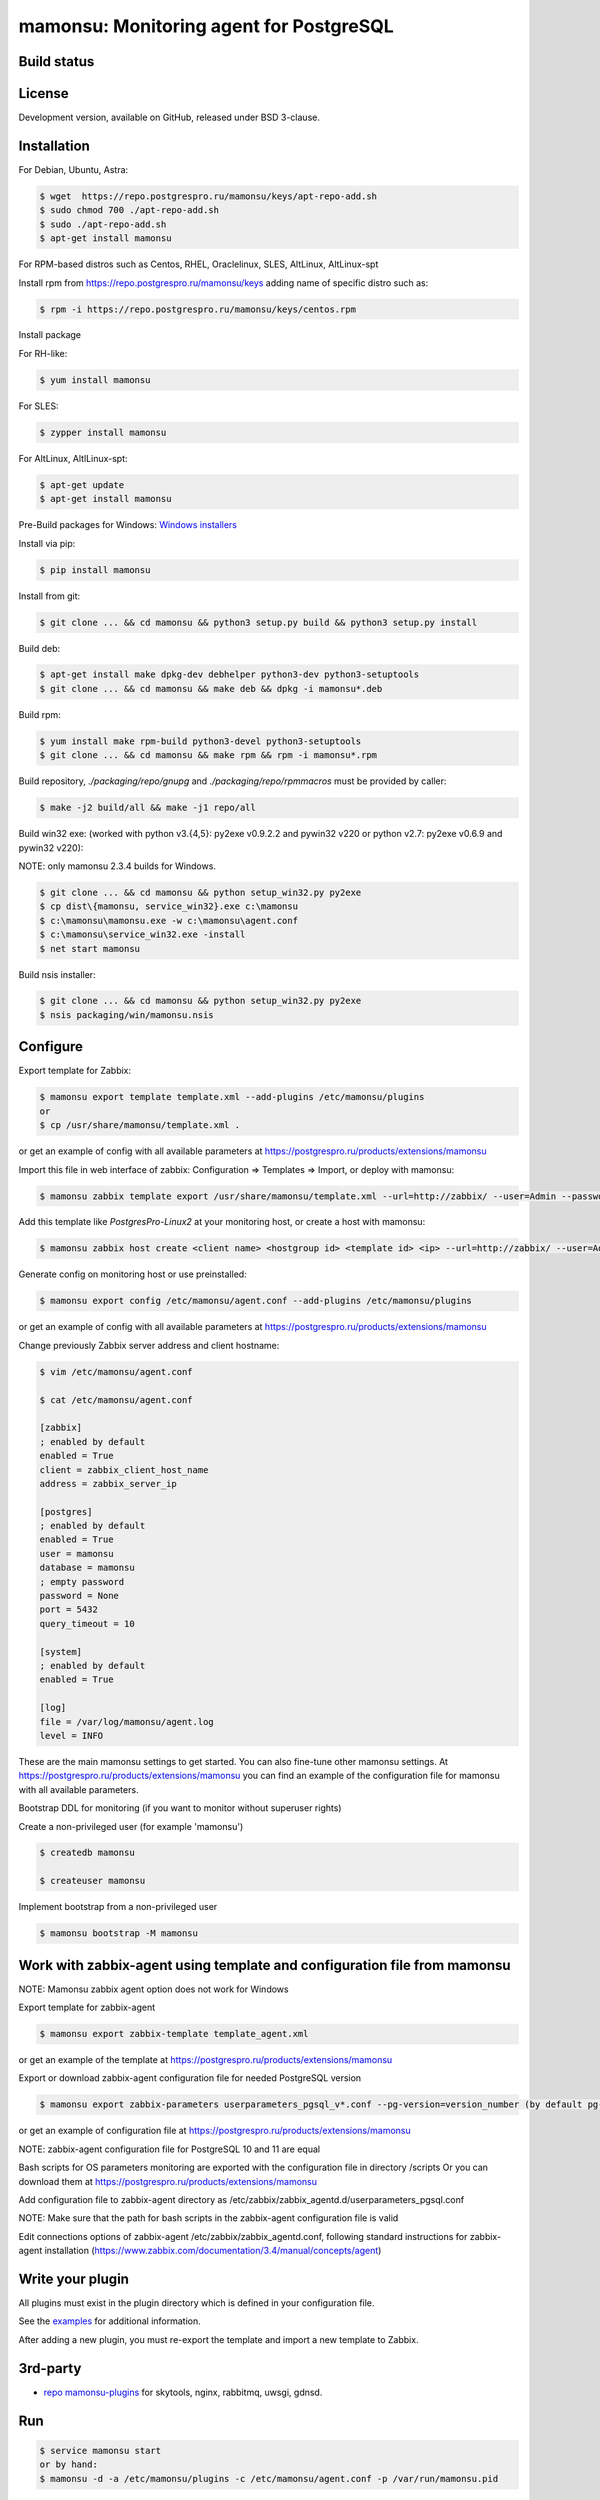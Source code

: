 ****************************************
mamonsu: Monitoring agent for PostgreSQL
****************************************

============
Build status
============
.. image:: https://travis-ci.org/postgrespro/mamonsu.svg?branch=master
    :target: https://travis-ci.org/postgrespro/mamonsu

========
License
========

Development version, available on GitHub, released under BSD 3-clause.

============
Installation
============

For Debian, Ubuntu, Astra:

.. code-block:: bash

    $ wget  https://repo.postgrespro.ru/mamonsu/keys/apt-repo-add.sh
    $ sudo chmod 700 ./apt-repo-add.sh
    $ sudo ./apt-repo-add.sh
    $ apt-get install mamonsu


For RPM-based distros such as Centos, RHEL, Oraclelinux, SLES, AltLinux, AltLinux-spt

Install rpm from https://repo.postgrespro.ru/mamonsu/keys  adding name of specific distro such as:

.. code-block:: bash

    $ rpm -i https://repo.postgrespro.ru/mamonsu/keys/centos.rpm

Install package

For RH-like:

.. code-block:: bash

   $ yum install mamonsu

For SLES:

.. code-block:: bash

   $ zypper install mamonsu

For AltLinux, AltlLinux-spt:

.. code-block:: bash

   $ apt-get update
   $ apt-get install mamonsu

Pre-Build packages for Windows: `Windows installers <https://oc.postgrespro.ru/index.php/s/qu7YsFvOE55LdXo>`_

Install via pip:

.. code-block:: bash

    $ pip install mamonsu

Install from git:

.. code-block:: bash

    $ git clone ... && cd mamonsu && python3 setup.py build && python3 setup.py install

Build deb:

.. code-block:: bash

    $ apt-get install make dpkg-dev debhelper python3-dev python3-setuptools
    $ git clone ... && cd mamonsu && make deb && dpkg -i mamonsu*.deb

Build rpm:

.. code-block:: bash

    $ yum install make rpm-build python3-devel python3-setuptools
    $ git clone ... && cd mamonsu && make rpm && rpm -i mamonsu*.rpm

Build repository, `./packaging/repo/gnupg` and `./packaging/repo/rpmmacros` must be provided by caller:

.. code-block:: bash

    $ make -j2 build/all && make -j1 repo/all

Build win32 exe: (worked with python v3.{4,5}: py2exe v0.9.2.2 and pywin32 v220 or python v2.7: py2exe v0.6.9 and pywin32 v220):

NOTE: only mamonsu 2.3.4 builds for Windows.

.. code-block:: bash

    $ git clone ... && cd mamonsu && python setup_win32.py py2exe
    $ cp dist\{mamonsu, service_win32}.exe c:\mamonsu
    $ c:\mamonsu\mamonsu.exe -w c:\mamonsu\agent.conf
    $ c:\mamonsu\service_win32.exe -install
    $ net start mamonsu

Build nsis installer:

.. code-block:: bash

    $ git clone ... && cd mamonsu && python setup_win32.py py2exe
    $ nsis packaging/win/mamonsu.nsis

==========
Configure
==========

Export template for Zabbix:

.. code-block:: bash

    $ mamonsu export template template.xml --add-plugins /etc/mamonsu/plugins
    or
    $ cp /usr/share/mamonsu/template.xml .

or get an example of config with all available parameters at https://postgrespro.ru/products/extensions/mamonsu

Import this file in web interface of zabbix: Configuration => Templates => Import, or deploy with mamonsu:

.. code-block:: bash

    $ mamonsu zabbix template export /usr/share/mamonsu/template.xml --url=http://zabbix/ --user=Admin --password=zabbix

Add this template like `PostgresPro-Linux2` at your monitoring host, or create a host with mamonsu:

.. code-block:: bash

    $ mamonsu zabbix host create <client name> <hostgroup id> <template id> <ip> --url=http://zabbix/ --user=Admin --password=zabbix

Generate config on monitoring host or use preinstalled:

.. code-block:: bash

    $ mamonsu export config /etc/mamonsu/agent.conf --add-plugins /etc/mamonsu/plugins

or get an example of config with all available parameters at https://postgrespro.ru/products/extensions/mamonsu

Change previously Zabbix server address and client hostname:

.. code-block:: bash

    $ vim /etc/mamonsu/agent.conf

    $ cat /etc/mamonsu/agent.conf

    [zabbix]
    ; enabled by default
    enabled = True
    client = zabbix_client_host_name
    address = zabbix_server_ip

    [postgres]
    ; enabled by default
    enabled = True
    user = mamonsu
    database = mamonsu
    ; empty password
    password = None
    port = 5432
    query_timeout = 10

    [system]
    ; enabled by default
    enabled = True

    [log]
    file = /var/log/mamonsu/agent.log
    level = INFO

These are the main mamonsu settings to get started. You can also fine-tune other mamonsu settings.
At https://postgrespro.ru/products/extensions/mamonsu you can find an example of the configuration file for mamonsu
with all available parameters.

Bootstrap DDL for monitoring (if you want to monitor without superuser rights)

Create a non-privileged user (for example 'mamonsu')

.. code-block:: bash

    $ createdb mamonsu

    $ createuser mamonsu

Implement bootstrap from a non-privileged user

.. code-block:: bash

    $ mamonsu bootstrap -M mamonsu

==========================================================================
Work with zabbix-agent using template and configuration file from mamonsu
==========================================================================
NOTE: Mamonsu zabbix agent option does not work for Windows

Export template for zabbix-agent

.. code-block:: bash

    $ mamonsu export zabbix-template template_agent.xml

or get an example of the template at https://postgrespro.ru/products/extensions/mamonsu

Export or download zabbix-agent configuration file for needed PostgreSQL version

.. code-block:: bash

    $ mamonsu export zabbix-parameters userparameters_pgsql_v*.conf --pg-version=version_number (by default pg-version=10)

or get an example of configuration file at https://postgrespro.ru/products/extensions/mamonsu

NOTE: zabbix-agent configuration file for PostgreSQL 10 and 11 are equal

Bash scripts for OS parameters monitoring are exported with the configuration file in directory /scripts
Or you can download them  at https://postgrespro.ru/products/extensions/mamonsu

Add configuration file to zabbix-agent directory as /etc/zabbix/zabbix_agentd.d/userparameters_pgsql.conf

NOTE: Make sure that the path for bash scripts in the zabbix-agent configuration file is valid

Edit connections options of zabbix-agent /etc/zabbix/zabbix_agentd.conf, following standard instructions for zabbix-agent installation (https://www.zabbix.com/documentation/3.4/manual/concepts/agent)

==================
Write your plugin
==================

All plugins must exist in the plugin directory which is defined in your configuration file.

See the `examples <https://github.com/postgrespro/mamonsu/tree/master/examples>`_ for additional information.

After adding a new plugin, you must re-export the template and import a new template to Zabbix.

=========
3rd-party
=========

* `repo mamonsu-plugins <https://github.com/tarabanton/mamonsu-plugins>`_ for skytools, nginx, rabbitmq, uwsgi, gdnsd.

====
Run
====

.. code-block:: bash

    $ service mamonsu start
    or by hand:
    $ mamonsu -d -a /etc/mamonsu/plugins -c /etc/mamonsu/agent.conf -p /var/run/mamonsu.pid

====================
Metrics:  PostgreSQL
====================

.. code-block:: bash

    'PostgreSQL: ping': pgsql.ping[]
    'PostgreSQL: service uptime': pgsql.uptime[]
    'PostgreSQL: cache hit ratio': pgsql.cache[hit]
    'PostgreSQL: number of total connections': pgsql.connections[total]
    'PostgreSQL: number of waiting connections': pgsql.connections[waiting]
    'PostgreSQL: number of active connections': pgsql.connections[active]
    'PostgreSQL: number of idle connections': pgsql.connections[idle]
    'PostgreSQL: number of idle in transactions connections': pgsql.connections[idle_in_transaction]
    'PostgreSQL: number of idle in transactions aborted connections': pgsql.connections[idle_in_transaction_aborted]
    'PostgreSQL: number of fastpath frunction call connections': pgsql.connections[fastpath_function_call]
    'PostgreSQL: number of disabled connections': pgsql.connections[disabled]
    'PostgreSQL: number of max connections': pgsql.connections[max_connections]
    'PostgreSQL: count files in archive_status need to archive': pgsql.archive_command[count_files_to_archive]
    'PostgreSQL: size of files need to archive': pgsql.archive_command[size_files_to_archive]
    'PostgreSQL: count archived files': pgsql.archive_command[archived_files]
    'PostgreSQL: count attempts to archive files': pgsql.archive_command[failed_trying_to_archive]
    'PostgreSQL: checkpoint by timeout (in hour)': pgsql.checkpoint[count_timed]
    'PostgreSQL: checkpoint by wal (in hour)': pgsql.checkpoint[count_wal]
    'PostgreSQL: checkpoint write time': pgsql.checkpoint[write_time]
    'PostgreSQL: checkpoint sync time': pgsql.checkpoint[checkpoint_sync_time]
    'PostgreSQL: shared buffer dirty size': pgsql.buffers[dirty]
    'PostgreSQL: shared buffer size': pgsql.buffers[size]
    'PostgreSQL: shared buffer twice used size': pgsql.buffers[twice_used]
    'PostgreSQL bgwriter: buffers written during checkpoints': pgsql.bgwriter[buffers_checkpoint]
    'PostgreSQL bgwriter: buffers written': pgsql.bgwriter[buffers_clean]
    'PostgreSQL bgwriter: number of bgwriter stopped by max write count': pgsql.bgwriter[maxwritten_clean]
    'PostgreSQL bgwriter: buffers written directly by a backend': pgsql.bgwriter[buffers_backend]
    'PostgreSQL bgwriter: times a backend execute its own fsync': pgsql.bgwriter[buffers_backend_fsync]
    'PostgreSQL bgwriter: buffers allocated': pgsql.bgwriter[buffers_alloc]
    'PostgreSQL: count of autovacuum workers': pgsql.autovacumm.count[]
    'PostgreSQL: transactions total': pgsql.transactions[total]
    'PostgreSQL: blocks hit': pgsql.blocks[hit]
    'PostgreSQL: blocks read': pgsql.blocks[read]
    'PostgreSQL event: conflicts': pgsql.events[conflicts]
    'PostgreSQL event: deadlocks': pgsql.events[deadlocks]
    'PostgreSQL event: rollbacks': pgsql.events[xact_rollback]
    'PostgreSQL event: checksum_failures': pgsql.events[checksum_failures]
    'PostgreSQL temp: bytes written': pgsql.temp[bytes]
    'PostgreSQL temp: files created': pgsql.temp[files]
    'PostgreSQL tuples: deleted': pgsql.tuples[deleted]
    'PostgreSQL tuples: fetched': pgsql.tuples[fetched]
    'PostgreSQL tuples: inserted': pgsql.tuples[inserted]
    'PostgreSQL tuples: returned': pgsql.tuples[returned]
    'PostgreSQL tuples: updated': pgsql.tuples[updated]
    'PostgreSQL: streaming replication lag in seconds': pgsql.replication_lag[sec]
    'PostgreSQL: wal write speed': pgsql.wal.write[]
    'PostgreSQL: count of xlog files': pgsql.wal.count[]
    'PostgreSQL statements: read bytes/s': pgsql.stat[read_bytes]
    'PostgreSQL statements: write bytes/s': pgsql.stat[write_bytes]
    'PostgreSQL statements: dirty bytes/s': pgsql.stat[dirty_bytes]
    'PostgreSQL statements: read io time': pgsql.stat[read_time]
    'PostgreSQL statements: write io time': pgsql.stat[write_time]
    'PostgreSQL statements: other (mostly cpu) time': pgsql.stat[other_time]
    'PostgreSQL locks: Read only queries': pgsql.pg_locks[accessshare]
    'PostgreSQL locks: SELECT FOR SHARE and SELECT FOR UPDATE': pgsql.pg_locks[rowshare]
    'PostgreSQL locks: Write queries': pgsql.pg_locks[rowexclusive]
    'PostgreSQL locks: VACUUM, ANALYZE, CREATE INDEX CONCURRENTLY': pgsql.pg_locks[shareupdateexclusive]
    'PostgreSQL locks: CREATE INDEX': pgsql.pg_locks[share]
    'PostgreSQL locks: Locks from application': pgsql.pg_locks[sharerowexclusive]
    'PostgreSQL locks: Locks from application or some operation on system catalogs': pgsql.pg_locks[exclusive]
    'PostgreSQL locks: ALTER TABLE, DROP TABLE, TRUNCATE, REINDEX, CLUSTER, VACUUM FULL, LOCK TABLE': pgsql.pg_locks[accessexclusive]
    'PostgreSQL oldest transaction running time': pgsql.oldest[transaction_time]
    'PostgreSQL age of oldest xid': pgsql.oldest[xid_age]
    'PostgreSQL waits: Lightweight locks': pgsql.all_lock[lwlock]
    'PostgreSQL waits: Heavyweight locks': pgsql.all_lock[hwlock]
    'PostgreSQL waits: Buffer locks': pgsql.all_lock[buffer]
    'PostgreSQL waits: lock on a relation': pgsql.hwlock[relation]
    'PostgreSQL waits: extend a relation': pgsql.hwlock[extend]
    'PostgreSQL waits: lock on a tuple': pgsql.hwlock[tuple]
    'PostgreSQL waits: transaction to finish': pgsql.hwlock[transactionid]
    'PostgreSQL waits: virtual xid lock': pgsql.hwlock[virtualxid]
    'PostgreSQL waits: speculative insertion lock': pgsql.hwlock[speculative_token]
    'PostgreSQL waits: lock on database object': pgsql.hwlock[object]
    'PostgreSQL waits: userlock': pgsql.hwlock[userlock]
    'PostgreSQL waits: advisory user lock': pgsql.hwlock[advisory]
    'PostgreSQL waits: XID access': pgsql.lwlock[xid]
    'PostgreSQL waits: WAL access': pgsql.lwlock[wal]
    'PostgreSQL waits: CLOG access': pgsql.lwlock[clog]
    'PostgreSQL waits: Replication Locks': pgsql.lwlock[replication]
    'PostgreSQL waits: Buffer operations': pgsql.lwlock[buffer]
    'PostgreSQL waits: Other operations': pgsql.lwlock[other]
    'PostgreSQL: number of prepared transactions': 'pgsql.prepared.count'
    'PostgreSQL: oldest prepared transaction running time in sec': 'pgsql.prepared.oldest'

    'Pg_probackup catalog {#BACKUPDIR}: size':  pg_probackup.dir.size[{#BACKUPDIR}]
    'Pg_probackup catalog {#BACKUPDIR}: error': 'pg_probackup.dir.error[{#BACKUPDIR}]
    'Relation size: {#RELATIONNAME}':  'pgsql.relation.size[{#RELATIONNAME}]'
    'Database {#DATABASE}: size': pgsql.database.size[{#DATABASE}]
    'Count of bloating tables in database: {#DATABASE}': pgsql.database.bloating_tables[{#DATABASE}]
    'Max age (datfrozenxid) in: {#DATABASE}': pgsql.database.bloating_tables[{#DATABASE}]


=====================
Metrics: Linux system
=====================

.. code-block:: bash

    'System uptime': system.uptime[]
    'System load average over 1 minute': system.la[1]
    'Processes: in state running': system.processes[running]
    'Processes: in state blocked': system.processes[blocked]
    'Processes: forkrate': system.processes[forkrate]
    'Opened files': system.open_files[]
    'CPU time spent by normal programs and daemons': system.cpu[user]
    'CPU time spent by nice(1)d programs': system.cpu[nice]
    'CPU time spent by the kernel in system activities': system.cpu[system]
    'CPU time spent by Idle CPU time': system.cpu[idle]
    'CPU time spent waiting for I/O operations': system.cpu[iowait]
    'CPU time spent handling interrupts': system.cpu[irq]
    'CPU time spent handling batched interrupts': system.cpu[softirq]
    'Block devices: read requests': system.disk.all_read[]
    'Block devices: write requests': system.disk.all_write[]
    'Apps: User-space applications': system.memory[apps]
    'Buffers: Block device cache and dirty': system.memory[buffers]
    'Swap: Swap space used': system.memory[swap]
    'Cached: Parked file data (file content) cache': system.memory[cached]
    'Free: Wasted memory': system.memory[unused]
    'Slab: Kernel used memory (inode cache)': system.memory[slab]
    'SwapCached: Fetched unmod yet swap pages': system.memory[swap_cache]
    'PageTables: Map bt virtual and physical': system.memory[page_tables]
    'VMallocUsed: vmaloc() allocated by kernel': system.memory[vmalloc_used]
    'Committed_AS: Total committed memory': system.memory[committed]
    'Mapped: All mmap()ed pages': system.memory[mapped]
    'Active: Memory recently used': system.memory[active]
    'Inactive: Memory not currently used': system.memory[inactive]

    'Mount point {#MOUNTPOINT}: used': system.vfs.used[{#MOUNTPOINT}]
    'Mount point {#MOUNTPOINT}: free' system.vfs.free[{#MOUNTPOINT}]
    'Mount point {#MOUNTPOINT}: free in percents': system.vfs.percent_free[{#MOUNTPOINT}]
    'Mount point {#MOUNTPOINT}: free inodes in percent': system.vfs.percent_inode_free[{#MOUNTPOINT}]
    'Block device {#BLOCKDEVICE}: utilization': system.disk.utilization[{#BLOCKDEVICE}]
    'Block device {#BLOCKDEVICE}: read operations': system.disk.read[{#BLOCKDEVICE}]
    'Block device {#BLOCKDEVICE}: write operations': system.disk.write[{#BLOCKDEVICE}]
    'Block device {#BLOCKDEVICE}: read byte/s': system.disk.read_b[{#BLOCKDEVICE}]
    'Block device {#BLOCKDEVICE}: write byte/s': system.disk.write_b[{#BLOCKDEVICE}]
    'Net device {#NETDEVICE}: RX bytes/s': system.net.rx_bytes[{#NETDEVICE}]
    'Net device {#NETDEVICE}: RX errors/s': system.net.rx_errors[{#NETDEVICE}]
    'Net device {#NETDEVICE}: RX drops/s': system.net.rx_drops[{#NETDEVICE}]
    'Net device {#NETDEVICE}: TX bytes/s': system.net.tx_bytes[{#NETDEVICE}]
    'Net device {#NETDEVICE}: TX errors/s': system.net.tx_errors[{#NETDEVICE}]
    'Net device {#NETDEVICE}: TX drops/s': system.net.tx_drops[{#NETDEVICE}]

=======================
Metrics: Windows system
=======================

.. code-block:: bash

    'Memory cached': system.memory[cache]
    'Memory available': system.memory[available]
    'Memory free': system.memory[free]
    'CPU user time': system.cpu[user_time]
    'CPU idle time': system.cpu[idle_time]
    'CPU privileged time': system.cpu[privileged_time]
    'Network bytes total': system.network[total_bytes]
    'Network output queue length': system.network[total_output_queue]

============
Screenshots
============

.. image::  https://raw.githubusercontent.com/postgrespro/mamonsu/master/examples/statistics-1.png
.. image::  https://raw.githubusercontent.com/postgrespro/mamonsu/master/examples/statistics-2.png
.. image::  https://raw.githubusercontent.com/postgrespro/mamonsu/master/examples/statistics-3.png

============
Tool: Report
============

Create a report about used hardware and PostgreSQL:

.. code-block:: bash

    $ mamonsu report

==========
Tool: Tune
==========

Make generic optimization for system and PostgreSQL, based on hardware information:

.. code-block:: bash

    $ mamonsu tune

==========
Tool: Upload metrics for a certain time period 
==========

Upload metrics data previously saved into a file onto a Zabbix server for visualization.
For details on how to save metrics into a file, see the section called “Logging Parameters" in documentation https://postgrespro.com/docs/postgrespro/11/mamonsu#MAMONSU-LOGGING-PARAMETERS:

.. code-block:: bash

    $ mamonsu upload

==========================
Tool: analog of zabbix_get
==========================

.. code-block:: bash

    $ mamonsu agent version
    $ mamonsu agent metric-list
    $ mamonsu agent metric-get <key>

================
Tool: Zabbix CLI
================

Simple cli for control your Zabbix Server

.. code-block:: bash

    $ export ZABBIX_USER=Admin
    $ export ZABBIX_PASSWD=zabbix
    $ export ZABBIX_URL='http://localhost/zabbix'

    $ mamonsu zabbix template list
    $ mamonsu zabbix template show <template name>
    $ mamonsu zabbix template id <template name>
    $ mamonsu zabbix template delete <template id>
    $ mamonsu zabbix template export <file>

    $ mamonsu zabbix host list
    $ mamonsu zabbix host show <hostname>
    $ mamonsu zabbix host id <hostname>
    $ mamonsu zabbix host delete <host id>
    $ mamonsu zabbix host create <host name> <hostgroup id> <template id> <ip>
    $ mamonsu zabbix host info templates <host id>
    $ mamonsu zabbix host info hostgroups <host id>
    $ mamonsu zabbix host info graphs <host id>
    $ mamonsu zabbix host info items <host id>

    $ mamonsu zabbix hostgroup list
    $ mamonsu zabbix hostgroup show <hostgroup name>
    $ mamonsu zabbix hostgroup id <hostgroup name>
    $ mamonsu zabbix hostgroup delete <hostgroup id>
    $ mamonsu zabbix hostgroup create <hostgroup name>

    $ mamonsu zabbix item error <host name>
    $ mamonsu zabbix item lastvalue <host name>
    $ mamonsu zabbix item lastclock <host name>
